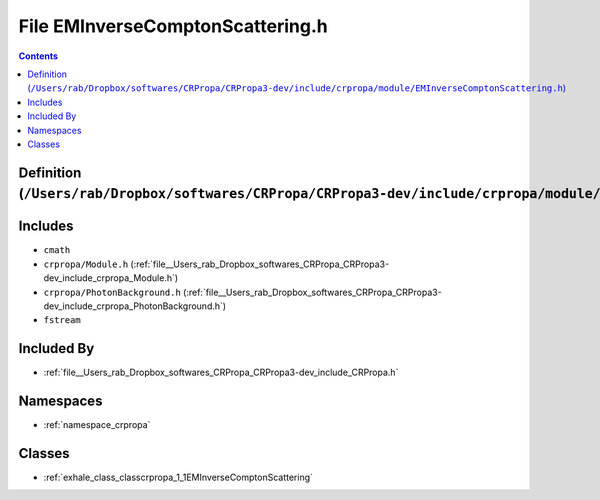 
.. _file__Users_rab_Dropbox_softwares_CRPropa_CRPropa3-dev_include_crpropa_module_EMInverseComptonScattering.h:

File EMInverseComptonScattering.h
=================================

.. contents:: Contents
   :local:
   :backlinks: none

Definition (``/Users/rab/Dropbox/softwares/CRPropa/CRPropa3-dev/include/crpropa/module/EMInverseComptonScattering.h``)
----------------------------------------------------------------------------------------------------------------------






Includes
--------


- ``cmath``

- ``crpropa/Module.h`` (:ref:`file__Users_rab_Dropbox_softwares_CRPropa_CRPropa3-dev_include_crpropa_Module.h`)

- ``crpropa/PhotonBackground.h`` (:ref:`file__Users_rab_Dropbox_softwares_CRPropa_CRPropa3-dev_include_crpropa_PhotonBackground.h`)

- ``fstream``



Included By
-----------


- :ref:`file__Users_rab_Dropbox_softwares_CRPropa_CRPropa3-dev_include_CRPropa.h`




Namespaces
----------


- :ref:`namespace_crpropa`


Classes
-------


- :ref:`exhale_class_classcrpropa_1_1EMInverseComptonScattering`

